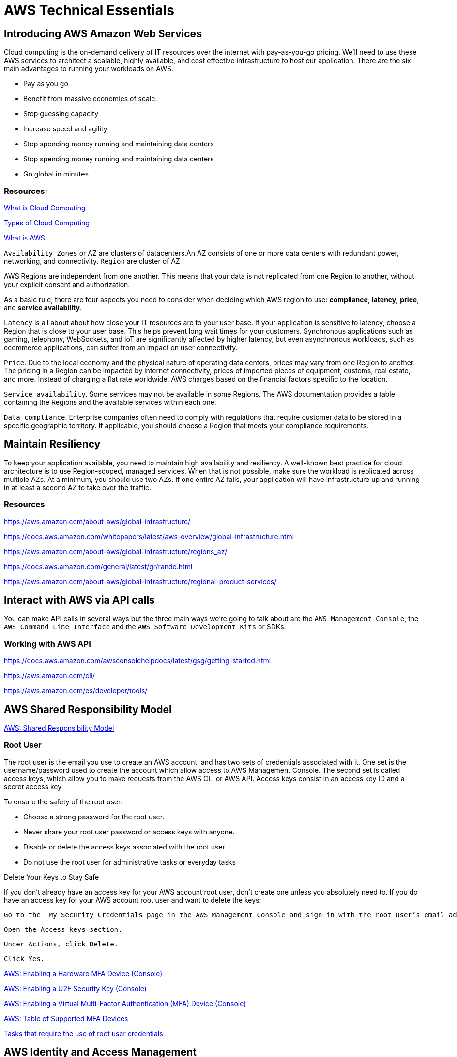 = AWS Technical Essentials
:source-highlighter: highlight.js

== Introducing AWS Amazon Web Services

Cloud computing is the on-demand delivery of IT resources over the internet with pay-as-you-go pricing.
We’ll need to use these AWS services to architect a scalable, highly available, and cost effective infrastructure to host our application. 
There are the six main advantages to running your workloads on AWS.

- Pay as you go
- Benefit from massive economies of scale.
- Stop guessing capacity
- Increase speed and agility
- Stop spending money running and maintaining data centers
- Stop spending money running and maintaining data centers
- Go global in minutes.

=== Resources:

https://aws.amazon.com/what-is-cloud-computing/[What is Cloud Computing]

http://docs.aws.amazon.com/whitepapers/latest/aws-overview/types-of-cloud-computing.html[Types of Cloud Computing]

https://aws.amazon.com/what-is-aws/[What is AWS]

`Availability Zones` or AZ are clusters of datacenters.An AZ consists of one or more data centers with redundant power, networking, and connectivity. 
`Region` are cluster of AZ

AWS Regions are independent from one another. This means that your data is not replicated from one Region to another, without your explicit consent and authorization.

As a basic rule, there are four aspects you need to consider when deciding which AWS region to use:
*compliance*, *latency*, *price*, and *service availability*. 

`Latency` is all about about how close your IT resources are to your user base. If your application is sensitive to latency, choose a Region that is close to your user base. This helps prevent long wait times for your customers. Synchronous applications such as gaming, telephony, WebSockets, and IoT are significantly affected by higher latency, but even asynchronous workloads, such as ecommerce applications, can suffer from an impact on user connectivity.
 
`Price`. Due to the local economy and the physical nature of operating data centers, prices may vary from one Region to another. The pricing in a Region can be impacted by internet connectivity, prices of imported pieces of equipment, customs, real estate, and more. Instead of charging a flat rate worldwide, AWS charges based on the financial factors specific to the location.  
 
`Service availability`. Some services may not be available in some Regions. The AWS documentation provides a table containing the Regions and the available services within each one.
 
`Data compliance`. Enterprise companies often need to comply with regulations that require customer data to be stored in a specific geographic territory. If applicable, you should choose a Region that meets your compliance requirements.

== Maintain Resiliency

To keep your application available, you need to maintain high availability and resiliency. A well-known best practice for cloud architecture is to use Region-scoped, managed services.
When that is not possible, make sure the workload is replicated across multiple AZs. At a minimum, you should use two AZs. If one entire AZ fails, your application will have infrastructure up and running in at least a second AZ to take over the traffic.

=== Resources

https://aws.amazon.com/about-aws/global-infrastructure/

https://docs.aws.amazon.com/whitepapers/latest/aws-overview/global-infrastructure.html

https://aws.amazon.com/about-aws/global-infrastructure/regions_az/

https://docs.aws.amazon.com/general/latest/gr/rande.html

https://aws.amazon.com/about-aws/global-infrastructure/regional-product-services/

== Interact with AWS via API calls

You can make API calls in several ways but the three main ways we're going 
to talk about are the `AWS Management Console`, the `AWS Command Line Interface`
and the `AWS Software Development Kits` or SDKs. 

=== Working with AWS API

https://docs.aws.amazon.com/awsconsolehelpdocs/latest/gsg/getting-started.html

https://aws.amazon.com/cli/

https://aws.amazon.com/es/developer/tools/

== AWS Shared Responsibility Model

https://aws.amazon.com/compliance/shared-responsibility-model/[AWS: Shared Responsibility Model]

=== Root User

The root user is the email you use to create an AWS account, and has two sets of credentials associated with it.
One set is the username/password used to create the account which allow access to AWS Management Console. The second set is called access keys, which allow you to make requests from the AWS CLI or AWS API. 
Access keys consist in an access key ID and a secret access key

.To ensure the safety of the root user:

   - Choose a strong password for the root user.

   - Never share your root user password or access keys with anyone.

   - Disable or delete the access keys associated with the root user.

   - Do not use the root user for administrative tasks or everyday tasks

.Delete Your Keys to Stay Safe

If you don't already have an access key for your AWS account root user, don't create one unless you absolutely need to. If you do have an access key for your AWS account root user and want to delete the keys:

    Go to the  My Security Credentials page in the AWS Management Console and sign in with the root user’s email address and password.

    Open the Access keys section.

    Under Actions, click Delete.

    Click Yes.

https://docs.aws.amazon.com/IAM/latest/UserGuide/id_credentials_mfa_enable_physical.html[AWS: Enabling a Hardware MFA Device (Console)]

https://docs.aws.amazon.com/IAM/latest/UserGuide/id_credentials_mfa_enable_u2f.html[AWS: Enabling a U2F Security Key (Console)]

https://docs.aws.amazon.com/IAM/latest/UserGuide/id_credentials_mfa_enable_virtual.html[AWS: Enabling a Virtual Multi-Factor Authentication (MFA) Device (Console)]

https://aws.amazon.com/iam/features/mfa/[AWS: Table of Supported MFA Devices]

https://docs.aws.amazon.com/general/latest/gr/root-vs-iam.html#aws_tasks-that-require-root[Tasks that require the use of root user credentials ]

== AWS Identity and Access Management

IAM is a web service that enables you to manage access to your AWS account and resources. It also provides a centralized view of who and what are allowed inside your AWS account (authentication), and who and what have permissions to use and work with your AWS resources (authorization).

All API call in AWS must be both signed and authenticated - no matter if the resources live in the same account.
Everything in AWS is an API call. IAM policies are JSON-based documents. Policies can be applied to AWS identities
like users and groups to assign permissions. 
This IAM policy document contains permissions that allow the identity to which it's attached to perform
any EC2-related action. The structure of an IAM policy has an effect which is either allow or deny,
and action, which is the AWS API call. In this case, we have ec2:* 

[source,json]
----
{
    "Statement" : [{
        "Effect" : "Allow",
        "Action" : "ec2:*",
        "Resource" : 
        "Condition":{}
    }]
}
----

You can use IAM to generate credentials for administrative users, but you need to use role based access in the 
application level.
User access keys only expire when you or the admin of your account rotates these keys. User login credentials expire if you have applied a password policy to your account that forces users to rotate their passwords.

https://docs.aws.amazon.com/IAM/latest/UserGuide/introduction.html[What is IAM?]

https://docs.aws.amazon.com/IAM/latest/UserGuide/id.html[AWS IAM Identities]

https://docs.aws.amazon.com/IAM/latest/UserGuide/access.html[Access Management with AWS IAM]

=== IAM Roles.
An IAM role is an identity that can be assumed by someone or something who needs temporary access to AWS credentials,
and they are automatically rotated. The credentials that they provide expire and roles are assumed programmatically

=== IAM Best practices

- Lock Down the AWS Root User
- Follow the Principle of Least Privilege
- Use IAM Roles When Possible
- Consider Using an Identity Provider
- Consider AWS IAM Identity Center (Successor to AWS Single Sign-On)

=== Resources
https://docs.aws.amazon.com/IAM/latest/UserGuide/best-practices.html[AWS: Security Best Practices in IAM]
https://aws.amazon.com/blogs/security/how-to-create-and-manage-users-within-aws-sso/[How to create and manage users within AWS IAM Identity Center]

=== Hosting an app

Every EC2 instance you launch using AWS must live inside of a network, you can use the deafult VPC (Virtual Private Cloud).
`Amazon EC2` Elastic Compute Cloud is a compute service that allows you to host virtual machines called instances

== Compute as a Service

=== Resources

https://docs.aws.amazon.com/whitepapers/latest/aws-overview/compute-services.html[AWS: Compute Services Whitepaper]
https://aws.amazon.com/products/compute/[AWS: Compute on AWS]
https://aws.amazon.com/blogs/compute/[AWS: AWS Compute Blog]

== Amazon Elastic Compute Cloud

Pay per second or per hour,depending on the type of instance.

To select the operating system for your server,you must choose an `Amazon Machine Image` or an `AMI`.

https://aws.amazon.com/ec2/[AWS: Amazon EC2]
https://docs.aws.amazon.com/AWSEC2/latest/UserGuide/AMIs.html[AWS: Amazon Machine Images (AMI)]
https://docs.aws.amazon.com/AWSEC2/latest/UserGuide/creating-an-ami-ebs.html[AWS: Creating an Amazon EBS-backed Linux AMI]
https://docs.aws.amazon.com/imagebuilder/latest/userguide/what-is-image-builder.html[AWS: What Is EC2 Image Builder?]

You only get charged for an EC2 instance if you are in the running state or if you are in the stopping state, preparing to hibernate. 

=== EC2 Lyfecycle

Your instance sizing will depend on both the demands of your application and the anticipated size of your user base.
Instance types consist of a prefix identifying the type of workloads they’re optimized for, followed by a size.
Any resource you put inside the default VPC will be public and accessible by the internet
AWS services that are scoped at the Availability Zone level must be architected with high availability in mind.
When architecting any application for high availability, consider using at least two EC2 instances in two separate Availability Zones.

To understand EC2 pricing, let’s decouple the instance price from other services attached to it, such as storage and networking costs. 
In this unit we refer to the instance cost as the cost associated with the instance in terms of specifications and not the total blended 
cost of running an instance.

Once an instance is launched in your AWS account, the billing usually accrues on a per-second basis.
One exception to this pricing convention may be third-party AMIs purchased from the AWS Marketplace, 
which may have a minimum billing of 1 hour. For more details, check out the resources section of this unit.

https://aws.amazon.com/ec2/[AWS: Amazon EC2]

https://docs.aws.amazon.com/vpc/latest/userguide/default-vpc.html[AWS: Default VPC and default subnets]

https://docs.aws.amazon.com/wellarchitected/latest/reliability-pillar/welcome.html[AWS: AWS Reliability Pillar]

https://docs.aws.amazon.com/AWSEC2/latest/UserGuide/ec2-instance-lifecycle.html[AWS: Instance lifecycle]

https://aws.amazon.com/ec2/pricing/[AWS: Amazon EC2 pricing]

https://aws.amazon.com/ec2/pricing/on-demand/[Amazon EC2 On-Demand Pricing]

https://aws.amazon.com/ec2/spot/pricing/[AWS: Amazon EC2 Spot Instances Pricing]

https://aws.amazon.com/ec2/pricing/reserved-instances/pricing/[AWS: Amazon EC2 Reserved Instances Pricing]

== Container Services in AWS

In AWS, containers run on EC2 instances. While running one instance is easy to manage, it lacks high availability 
and scalability. Most companies and organizations run many containers on many EC2 instances across several Availability Zones.

If you’re trying to manage your compute at a large scale, you need to know:

    How to place your containers on your instances.

    What happens if your container fails.

    What happens if your instance fails.

    How to monitor deployments of your containers.

This coordination is handled by a container orchestration service. AWS offers two container orchestration services: 
`Amazon Elastic Container Service (ECS)` and `Amazon Elastic Kubernetes Service (EKS)`.

To run and manage your containers, you need to install the Amazon ECS Container Agent on your EC2 instances

=== Amazon ECS Container Agent

To prepare your application to run on Amazon ECS, you create a task definition json text file  that describes one or more containers.

.Example

[source,json]
----
{
    "family": "webserver",
    "containerDefinitions": [ {
        "name": "web",
        "image": "nginx",
        "memory": "100",
        "cpu": "99"
    } ],
    "requiresCompatibilities": [ "FARGATE" ],
    "networkMode": "awsvpc",
    "memory": "512",
    "cpu": "256"
}
----

=== Amazon Elastic Kubernetes Service (Amazon EKS)

Amazon EKS is conceptually similar to Amazon ECS, but there are some differences.

- An EC2 instance with the ECS Agent installed and configured is called a container instance. In Amazon EKS, it is called a worker node.
- An ECS Container is called a task. In the Amazon EKS ecosystem, it is called a pod.

While Amazon ECS runs on AWS native technology, Amazon EKS runs on top of Kubernetes.

=== Resources

https://aws.amazon.com/containers/services/[AWS: Containers on AWS]

https://www.docker.com/resources/what-container[Docker: What Is a Container?]

https://aws.amazon.com/ecs/[AWS: Amazon Elastic Container Service]

https://github.com/aws/amazon-ecs-agent[Github: Amazon ECS Agent]

https://docs.aws.amazon.com/AmazonECS/latest/developerguide/ECS_instances.html[AWS: Amazon ECS container instances]

https://www.coursera.org/learn/containerized-apps-on-aws[Course: Building Containerized Applications on AWS]

=== AWS Serverless container orchestration

AWS Fargate is a compute platform which can run EKS or ECS on top.
Every definition of serverless mentions four aspects.

- No servers to provision or manage.
- Scales with usage.
- You never pay for idle resources.
- Availability and fault tolerance are built-in.

=== AWS Lamdba

Lambdba allow you to package and upload your code to the Lambda service creating a "Lambda function". Lambda functions
run in response to triggers.

Common triggers examples:  HTTP request, an upload of a file to the storage service, Amazon S3, events originating from other AWS services
or even in-app activity from mobile devices. you only get billed for the resources that you use, down to 100 millisecond intervals.  

.AWS Lambda function handler

When your function is invoked, Lambda runs the handler method. When the handler exits or returns a response, 
it becomes available to handle another event.
You can use the following general syntax when creating a function handler in Python:

[source,python]
----
def handler_name(event, context): 
    ...
    return some_value
----

.Naming

The Lambda function handler name specified at the time you create a Lambda function is derived from the following:
the name of the file in which the Lambda handler function is located
the name of the Python handler function

A function handler can be any name; however, the default on the Lambda console is lambda_function.lambda_handler. 
This name reflects the function name as lambda_handler, and the file where the handler code is stored in lambda_function.py.

If you choose a different name for your function handler on the Lambda console, you must update the name on the Runtime settings pane. 

.Billing

AWS Lambda lets you run code without provisioning or managing servers, and you pay only for what you use. 
You are charged for the number of times your code is triggered (requests) and for the time your code executes, 
rounded up to the nearest 1ms (duration). 
https://aws.amazon.com/blogs/aws/new-for-aws-lambda-1ms-billing-granularity-adds-cost-savings/[Read more.]

https://aws.amazon.com/blogs/compute/resize-images-on-the-fly-with-amazon-s3-aws-lambda-and-amazon-api-gateway/ [Demo]

https://aws.amazon.com/serverless/#:~:text=Serverless%20is%20the%20native%20architecture,services%20without%20thinking%20about%20servers.[AWS: Serverless]

https://aws.amazon.com/serverless/resources/?serverless.sort-by=item.additionalFields.createdDate&serverless.sort-order=desc[AWS: AWS Serverless resources]

https://aws.amazon.com/lambda/serverless-architectures-learn-more/[AWS: Building Applications with Serverless Architectures]

https://aws.amazon.com/blogs/compute/best-practices-for-organizing-larger-serverless-applications/[AWS: Best practices for organizing larger serverless applications]

https://docs.aws.amazon.com/lambda/latest/dg/lambda-functions.html[AWS: Managing AWS Lambda functions]

https://aws.amazon.com/blogs/architecture/ten-things-serverless-architects-should-know/[AWS: 10 Things Serverless Architects Should Know]

https://alienattack.workshop.aws/[AWS: AWS Alien Attack! A Serverless Adventure]


== Networking in AWS

A VPC is an isolated network

Min range of ip's in AWS is 16 (/28 in CIDR) and 65,536 (/16).

When creating a VPC you first need to specify the REGION and the IP RANGE in CIDR notation. Next we can create a subnet to 
achieve a granular control over our resources. Like public data inside a subnet and the db in another subnet. In AWS this act like a VLAN

To create a subnet we need to choose a VPC, IP RANGE and an AZ (Availability Zone).

To enable internet connectivity in our VPC we need to attach an Internet gateway (IGW)

=== Virtual Private Gateway (VGW)

Create a VPN between our on-premise data like a data center and the VPC. This ensure our on-premise data is not exposed to the public.

=== Amazon VPC Routing

When you create a new VPC, AWS create a "Main Route Table" which allow traffic between all subnets local to the VPC.

=== Resources

.CIDR notation and networking

https://web.stanford.edu/class/cs101/network-1-introduction.html[Stanford: Introduction to Computer Networking]

https://www.ionos.com/digitalguide/server/know-how/cidr-classless-inter-domain-routing/[Ionos: CIDR: What is classless inter-domain routing?]

.AWS VPC

https://docs.aws.amazon.com/vpc/latest/userguide/VPC_Scenario2.html[AWS: VPC with public and private subnets (NAT)]

https://docs.aws.amazon.com/vpc/latest/userguide/VPC_Route_Tables.html#CustomRouteTables[AWS: custom route tables]

https://docs.aws.amazon.com/vpn/latest/s2svpn/how_it_works.html#CustomerGateway[Customer Gateway ]

https://docs.aws.amazon.com/vpc/latest/userguide/what-is-amazon-vpc.html[AWS: What Is Amazon VPC? ]

https://docs.aws.amazon.com/vpc/latest/userguide/how-it-works.html[AWS: VPCs and subnets]


.AWS Security and Route Tables

https://docs.aws.amazon.com/vpc/latest/userguide/VPC_Route_Tables.html[AWS: Route tables]

https://docs.aws.amazon.com/vpc/latest/userguide/route-table-options.html[AWS: Example routing options]

https://docs.aws.amazon.com/vpc/latest/userguide/WorkWithRouteTables.html[AWS: Working with routing tables]

https://docs.aws.amazon.com/vpc/latest/userguide/vpc-network-acls.html[AWS: Network ACLs]

https://docs.aws.amazon.com/vpc/latest/userguide/VPC_SecurityGroups.html[AWS: Security groups for your VPC]

https://aws.amazon.com/es/premiumsupport/knowledge-center/connect-http-https-ec2/[AWS: I host a website on an EC2 instance. How do I allow my users to connect on HTTP (80) or HTTPS (443)?]






the new product feature’s time-to-market is increasing 
build a standard three tier application, where you have web servers, application servers and database servers.
